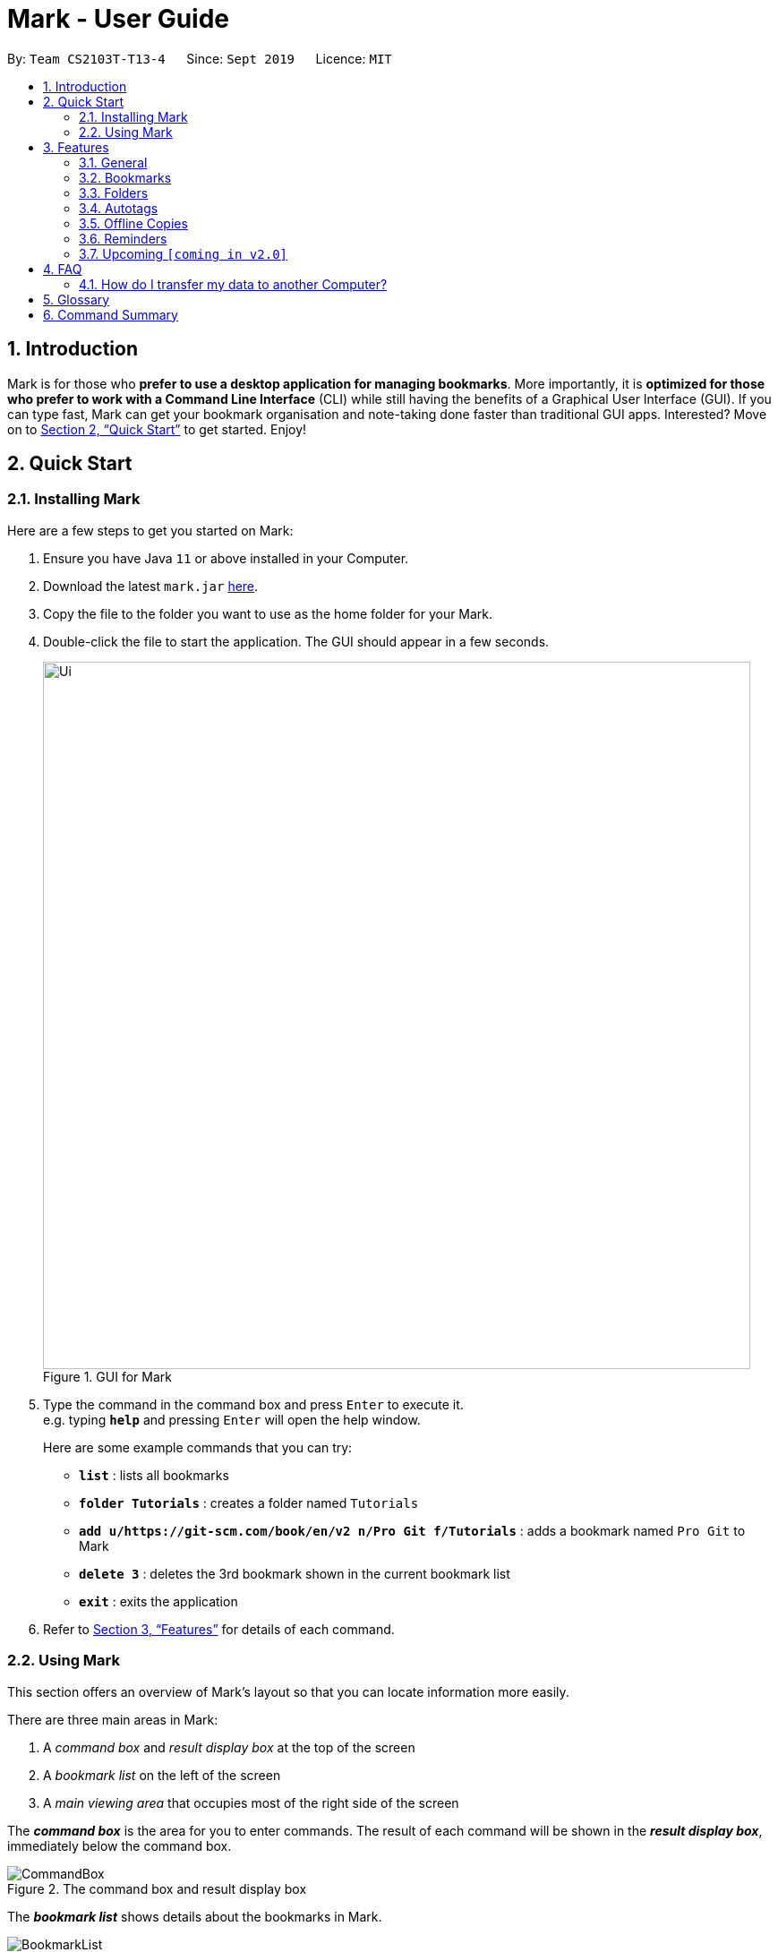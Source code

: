 = Mark - User Guide
:site-section: UserGuide
:toc:
:toc-title:
:toc-placement: preamble
:sectnums:
:imagesDir: images
:stylesDir: stylesheets
:xrefstyle: full
:experimental:
ifdef::env-github[]
:tip-caption: :bulb:
:note-caption: :information_source:
endif::[]
:repoURL: https://github.com/AY1920S1-CS2103T-T13-4/main

By: `Team CS2103T-T13-4`      Since: `Sept 2019`      Licence: `MIT`

== Introduction

Mark is for those who *prefer to use a desktop application for managing
bookmarks*. More importantly, it is *optimized for those who prefer to
work with a Command Line Interface* (CLI) while still having the
benefits of a Graphical User Interface (GUI). If you can type fast, Mark
can get your bookmark organisation and note-taking done faster than
traditional GUI apps. Interested? Move on to <<Quick Start>> to get started. Enjoy!

== Quick Start

=== Installing Mark

Here are a few steps to get you started on Mark: +

.  Ensure you have Java `11` or above installed in your Computer.
.  Download the latest `mark.jar` link:{repoURL}/releases[here].
.  Copy the file to the folder you want to use as the home folder for your Mark.
.  Double-click the file to start the application. The GUI should appear in a few seconds.
//TODO: update UI screenshot
+
.GUI for Mark
image::Ui.png[width="790"]
+
// TODO: move this part to <<Using Mark>>
.  Type the command in the command box and press kbd:[Enter] to execute it. +
e.g. typing *`help`* and pressing kbd:[Enter] will open the help window.
+
Here are some example commands that you can try:

* *`list`* : lists all bookmarks
* *`folder Tutorials`* : creates a folder named `Tutorials`
* *`add u/https://git-scm.com/book/en/v2 n/Pro Git f/Tutorials`* : adds a bookmark
named `Pro Git` to Mark
* *`delete 3`* : deletes the 3rd bookmark shown in the current bookmark list
* *`exit`* : exits the application

.  Refer to <<Features>> for details of each command.

=== Using Mark

This section offers an overview of Mark's layout so that you can locate information more easily.

There are three main areas in Mark:

. A __command box__ and __result display box__ at the top of the screen
. A __bookmark list__ on the left of the screen
. A __main viewing area__ that occupies most of the right side of the screen

// TODO: describe properly (this is very 'functional' but may not be user-friendly)
The *_command box_* is the area for you to enter commands. The result of each command will be shown
in the *_result display box_*, immediately below the command box.

.The command box and result display box
image::ui-screenshots/CommandBox.png[]

The *_bookmark list_* shows details about the bookmarks in Mark.

.The bookmark list
image::ui-screenshots/BookmarkList.png[]

The *_main viewing area_* shows one of three available tabs at any point in time.
Mark has three [[Tabs]] tabs: **Dashboard**, **Online** and **Offline**.

* The **Dashboard** tab contains information about reminders, favorite bookmarks,
folders, and autotags in Mark.
+
[#imgId-dashboard]
.Mark's Dashboard tab
image::ui-screenshots/Ui_DashboardTab.png[@Dashboard Tab View, 600, 400]

* The **Online** tab contains a web browser, which you can use to search for
and view web pages.
+
[#imgId-online]
.Mark's Online tab
image::ui-screenshots/Ui_OnlineTab.png[@Online Tab View, 600, 400]

* The **Offline** tab displays the most recently opened offline copy of bookmarked web pages,
which you can browse and annotate directly.
+
[#imgId-offline]
.Mark's Offline tab
image::ui-screenshots/Ui_OfflineTab.png[@Offline Tab View, 600, 400]


[[Features]]
== Features

This section describes the main features of Mark and how to use them.

The features are grouped into six categories:

. <<General, General>> features
. <<Bookmarks, Bookmark>> features
. <<Folders, Folder>> features
. <<Autotags, Autotag>> features
. <<Offline Copies, Offline copy>> features
. <<Reminders, Reminder>> features

Additionally, the <<Upcoming, upcoming>> features section offers a
preview of what you can expect in **Mark v2.0**.

====
*Command Format*

This document uses the following notation to describe command formats:

* Words in `UPPER_CASE` are the parameters to be supplied by the user. +
E.g. In the command format `*add* u/URL`, `URL` is a parameter which can be used as `*add* u/https://luminus.nus.edu.sg`.
* Items in square brackets are optional. +
E.g `u/URL [t/TAG]` can be used as
`u/https://luminus.nus.edu.sg t/NUS` or as `u/https://luminus.nus.edu.sg`.
* Default values for optional items are specified with an `=` symbol. +
E.g. When `u/URL [t/TAG=CS2103T]` is specified in the command format, the default value for the tag is `CS2103T` if not
it is not provided.
* Items with `...`​ after them can be used multiple times, including zero times. +
E.g. `[t/TAG]...` can be used as `{nbsp}` (i.e. 0 times), `t/module`,
`t/module t/read-later` etc.
* Parameters can be used in any order unless otherwise specified. +
E.g. if the command specifies `u/URL n/NAME`, `n/NAME u/URL` is also acceptable.

====

'''

=== General

The following commands carry out general operations in Mark.

==== Viewing help: *`help`*
Shows the list of commands in the bookmark manager.

Format: *`help`*

==== Switching tabs: *`tab`*

Switches the current app view to the <<Tabs, tab>> that corresponds to the given
index. For your convenience, you can use keywords `dash`, `on` or `off` instead of an index.

Format: `*tab* INDEX` or `*tab* KEYWORD`

****
* `INDEX` is `1`, `2` or `3`, which correspond to the
<<Dashboard,Dashboard>>, Online, and Offline tabs respectively.
* `KEYWORD` is `dash`, `on` or `off`, which correspond to the
<<Dashboard,Dashboard>>, Online, and Offline tabs respectively.
****

Examples:

* `*tab* 1` +
Goes to the <<Dashboard,Dashboard>> tab.

* `*tab* on` +
Goes to the Online tab which is a web view.

* `*tab* 3` +
Goes to the Offline tab which shows the offline copy of bookmarks.

==== Undoing previous commands: *`undo`*
// tag::undo-command[]
If you mistakenly enter a command that permanently changes Mark, do not worry, you can always use `undo` to
rectify the mistake! This command restores Mark to the state before the given number of previous undoable commands were
executed.

Format: `*undo* [STEP=1]`

For example:

* When you accidentally delete a wrong bookmark and you want to bring it back. There is no
need for you to manually add that bookmark back as `undo` will do the magic for you. Just input `undo`
in the command box, the deleted bookmark will reappear in your bookmark list.

* Suppose you have entered two `delete` commands, `*delete* 1` and `*delete* 2`, and now you
want to get back both bookmarks, a possible way is enter `undo` twice. Besides, Mark also
offers an alternative where you can just type `undo 2` to undo these two commands.
// end::undo-command[]

Parameter constraints:
//TODO:Check whether reminder supports undo/redo, include other
//undoable commands as well
****
* `STEP` must be a positive integer `1`, `2`, `3`, ...
* Undoable commands include commands that modify the bookmark list, folders,
reminders or annotations, which includes `add`, `edit`, `delete`, `clear`, `reminder`,
`folder`, `annotate`, etc).
****

==== Redoing previously undone commands: *`redo`*
// tag::redo-command[]
This command reverses the given number of undone actions.

Format: `*redo* [STEP=1]`

Examples:

* `*redo*` +
Reverses the most recent `*undo*` command.

* `*delete* 1` +
`*delete* 2` +
`*undo* 2` +
`*redo* 2` +
Restores the bookmark list to the state before the `*undo* 2` command was executed. The
two bookmarks get deleted again.

Parameter constraints:
****
* `STEP` must be a positive integer `1`, `2`, `3`, ...
****

// end::redo-command[]

// tag::exportcommand[]
[[exporting-bookmarks]]
==== Exporting bookmarks: *`export`*

This command exports Mark data to a specified file on the hard disk. The saved file is
identical in format to the data file `mark.json` and can be used to save back-up copies
of Mark data.

Note that Mark data are automatically saved in the hard disk after any command
that changes the data, so if you do not need outdated Mark data, there is no need to
save manually.

Format: `*export* [FILENAME]`

****
* {blank}
+
`FILENAME` should not include the file extension. E.g. `myBookmarks` and not
`myBookmarks.json`
* `FILENAME` should consist of only alphanumeric characters, hyphens, and/or underscores.
* The data file is saved at `[applicationHome]/data/bookmarks/FILENAME.json`.
If the given file already exists, it is overwritten.
****

Example:

* `*export* myBookmarks` +
Exports all bookmark manager data to a file named `mark/data/bookmarks/myBookmarks.json`
(assuming `mark.jar` is stored in the folder `mark`). The content of `myBookmarks.json`
is identical to the current content of `mark.json`.
// end::exportcommand[]

==== Importing bookmarks: *`import`*

This command imports bookmarks from a file on the hard disk to Mark. A bookmark is, by default, imported
into a folder with the same name as its original folder (even if the folder
structure is different). If no such folder is found, the bookmark will be imported
into the folder `ImportedBookmarks`.

Bookmarks with the same name or URL as existing bookmarks are not imported.

Format: `*import* FILENAME`

****
* `FILENAME` is case sensitive and should not include the file extension. E.g.
`myBookmarks` and not `myBookmarks.json`
* `FILENAME` should consist of only alphanumeric characters, hyphens, and/or underscores.
* `FILENAME.json` should be a file stored in the folder
`[applicationHome]/data/bookmarks/`.
* The file corresponding to `FILENAME` should have a valid format, identical
to the JSON files produced by `*export*`.
****

Example:

* `*import* myBookmarks` +
Assuming `mark.jar` is stored in the folder `mark`, imports bookmarks from the
file `mark/data/bookmarks/myBookmarks.json`.

==== Clearing all data: *`clear`*

Clears all data from Mark. All bookmarks, folders, autotags, and reminders will be cleared.

Format: `*clear*`

==== Exiting the program: *`exit`*

Exits the program.

Format: `*exit*`

'''

=== Bookmarks

The following commands operate on bookmarks in Mark. Apart from the *`list`* and *`find`* command,
all other bookmark-related commands operate on bookmarks using the bookmark index that is
currently shown in the bookmark list.

==== Showing all bookmarks: *`list`*

Shows a list of all bookmarks in the bookmark manager.

Format: `*list*`

[[finding-bookmarks]]
==== Locating bookmarks by name, URL, tag or folder: *`find`*

Finds bookmarks that contain any of the given keywords in their name or
URL, or that are tagged with the given tag(s) or stored under the given folder(s).

Format: `*find* [KEYWORD]... [t/TAG]... [f/FOLDER]...`

****
* At least one keyword, tag or folder must be provided.
* The list of keywords to be searched must be before tags and folders.
* Search for keywords, tags and folders is case insensitive. e.g video will match Video.
* The order of the keywords does not matter. e.g. `Website Video` will match `Video Website`.
* Keywords are only searched in the URL and name.
* For keywords, words will be partially matched e.g. `Video` will match `Videos`.
* For tags and folders, words will be fully matched.
* Bookmarks matching at least one search criterion will be returned (i.e. OR search).
****

Examples:

* `*find* Website Video t/Fun` +
Returns all the bookmarks with CS2103T or Video in its name or URL, and all bookmarks tagged with Fun.

* `*find* CS2103T CS2101 CS2105` +
Returns any bookmark with CS2103T, CS2101, or CS2105 in its name or in its URL.

* `*find* GitHub t/School f/CS2103T` +
Returns any bookmark with the tag School or folder CS2103T or that contains github in either name or URL.

==== Opening a bookmark: *`goto`*
// tag::goto-command[]
This command opens the specified the bookmark from the bookmark manager.

Format: `*goto* INDEX`

For example:

* `*list*` +
`*goto* 1` +
Opens the first bookmark in the bookmark manager.

Parameter constraints:
****
* Opens the bookmark at the specified INDEX.
* The index refers to the index number shown in the displayed bookmark list.
* The index must be a positive integer `1`, `2`, `3`, …​
****

// end::goto-command[]

==== Adding a bookmark: *add*

// Context: When to use this command?
If you're browsing the web and want to bookmark a website, you can do so using the `add` command.
You can also use `add` to bookmark web pages using their URLs.

Format: `*add* u/URL n/NAME [r/REMARK=-] [f/FOLDER=ROOT] [t/TAG]...​`

// How to use the command (what should you see) i.e. before/after
For example:

* While surfing the Internet in Mark, input `add u/this n/Homepage` into the command box.
+
image::ui-screenshots/AddCommandUi1.png[]
// online tab, showing mark User Guide
* You can then check that a bookmark of the current page has been added and is visible in the bookmark list.
The new bookmark has the name `Homepage`. Since the folder and remark are not specified,
it is added to the root folder and has the default remark "-".
+
image::ui-screenshots/AddCommandUi2.png[]

// More details about command constraints
Parameter constraints:
****
* Any number of tags can be added using `t/` (including 0).
* `FOLDER` must be an existing folder (see <<folder>>).
* The keyword `this` can be used in place of a URL to bookmark the current page,
e.g. `*add* u/this n/Homepage`
****

Other examples:

* `*add* u/https://nus-cs2103-ay1920s1.github.io/website/ n/Module Website
f/CS2103T r/Contains textbook & important deadlines`
+
image::ui-screenshots/AddCommandExample1.png[Add Module Website command result, 300]
+
Bookmarks the given website, names it `Module Website`, and adds it to the folder `CS2103T`.
The new bookmark's remark is `Contains textbook & important deadlines`, as seen above.

* `*add* u/https://www.youtube.com/watch?v=9AMcN-wkspU n/IntelliJ Tips and Tricks t/video t/watchLater`
+
image::ui-screenshots/AddCommandExample2.png[Add IntelliJ Tips and Tricks command result, 300]
+
Bookmarks the given website, names it `IntelliJ Tips and Tricks`. The new bookmark's tags include
`video` and `watchLater`.

[[editing-bookmarks]]
==== Editing a bookmark: *`edit`*

Edits an existing bookmark in the bookmark manager.

Format: `*edit* INDEX [u/URL] [n/NAME] [r/REMARK] [f/FOLDER] [t/TAG]...`

****
* The bookmark at the specified `INDEX` will be edited. The index refers to the index
number shown in the displayed bookmark list. The index must be a
positive integer `1`, `2`, `3`, …​
* At least one of the optional fields must be provided.
* Existing values will be updated to the input values.
* When editing tags, the existing tags of the bookmark will be removed i.e
adding of tags is not cumulative.
* You can remove all the bookmark’s tags by typing `t/` without specifying
any tags after it.
****

Examples:

* `*edit* 1 n/CS2103T Website f/AY1920S1` +
Edits the name and folder of the 1st bookmark to be CS2103T Website and AY1920S1 respectively.

* `*edit* 2 t/` +
Clears all existing tags from the 2nd bookmark.

==== Deleting a bookmark: *`delete`*

Deletes the specified bookmark from the bookmark manager.

Format: `*delete* INDEX`

****
* Deletes the bookmark at the specified INDEX.
* The index refers to the index number shown in the displayed bookmark list.
* The index must be a positive integer `1`, `2`, `3`, …​
****

Examples:

* `*list*` +
`*delete* 2` +
Deletes the 2nd bookmark in the bookmark manager.

* `*find* luminus` +
`*delete* 1` +
Deletes the 1st bookmark in the results of the find command.

==== Adding a bookmark to Favorites: *`favorite|fav`*
// tag::favorite-command[]
This command adds a `Favorite` tag to the specified bookmark.

Format: `*favorite|fav* INDEX`

Parameter constraints:
****
* `fav` is an alias for `favorite`
* Removing the Favorite tag is the same as removing a normal tag from a bookmark (see <<editing-bookmarks>>)
* The index refers to the index number shown in the displayed bookmark list.
* The index must be a positive integer `1`, `2`, `3`, …​
****

Examples:

* `*favorite* 1` +
Adds a Favorite tag to the first bookmark in the bookmark manager.

* `*fav* 2` +
Adds a Favorite tag to the second bookmark in the bookmark manager.
// end::favorite-command[]

'''

//tag::FolderCommandsPreface[]

=== Folders

The following commands carry out operations on folders in Mark.
The results of these operations can be viewed in the folder hierarchy of dashboard tab.

image::FolderHierarchy.png[]

IMPORTANT: The bookmarks that are displayed in the folder hierarchy correspond to the bookmarks in the bookmarks list on the left. +
 +
For example, if you have have just performed a `find` command and the bookmark list shrinks from 100 entries to just 10, the folder hierarchy will also
shrink from showing 100 bookmarks to 10.

TIP: You can use the `list` command to see all your bookmarks in the folder hierarchy.

//end::FolderCommandsPreface[]

==== Expanding the folder hierarchy: *`expand`*

If you want to expand all unexpanded folders, use this command.

Format: `*expand* [LEVEL=1]`

For example:

* You want to expand all unexpanded folders by one level with just one command. Type `*expand*` in the command box and hit kbd:[Enter].
+
image::ExpandCommandUi1.png[]
// unexpanded folders
* You see all folders expanded by one level.
+
image::ExpandCommandUi2.png[]


****
* `LEVEL` should be a positive integer.
* If `LEVEL` is higher than the maximum possible level of folders to expand, it will simply expand all of them.
* If `LEVEL` is not specified, expand by 1 level.
****

Other examples:

* `*expand* 3` +
Expands the folder hierarchy by 3 levels.

==== Collapsing the folder hierarchy: *`collapse`*

If you have too many expanded folders and want to collapse them, use this command.

Format: `*collapse* [LEVEL=1]`

For example:

* You want to collapse the deepest expanded folders by one level with just one command. Type `*collapse*` in the command box and hit kbd:[Enter].
+
image::CollapseCommandUi1.png[]
// expanded folders
* You see the deepest expanded folders collapsed by one level.
+
image::CollapseCommandUi2.png[]

****
* `LEVEL` should be a positive integer.
* If `LEVEL` is higher than the maximum possible level of folders to collapse, it will simply collapse all of them.
* If `LEVEL` is not specified, collapse by 1 level.
****

Other xamples:

* `*collapse* 9999` +
Collapses the folder hierarchy by 9999 levels, most likely collapsing them all the way.

[[folder]]
//tag::FolderCommands[]
==== Adding a folder: *`folder`*

// Context
When your bookmark list is getting too long, you may want to use this command to create new folders to organize bookmarks into.

Format: `*folder* FOLDER_NAME [p/PARENT_FOLDER=ROOT]`

// How to use the command (what should you see) i.e. before/after
For example:

* You notice you have 20 bookmarks all related to CS2103T. You decide to create a folder for them, so you enter the command `*folder* CS2103T` and hit kbd:[Enter].
+
image::AddFolderCommandUi1.png[]
// dashboard tab, showing many CS2103T related bookmarks not in folder
* You see a new empty folder `CS2103T` appear in the dashboard.
+
image::AddFolderCommandUi2.png[]

****
* `ROOT` is the topmost folder already created by Mark, and all folders will be descendants of this folder.
* `FOLDER_NAME` must NOT be an existing folder. (Note that it can't be `ROOT` also, since it already exists.)
* `FOLDER_NAME` must start with an alphanumeric character, and can only contain alphanumeric characters and spaces.
* `PARENT_FOLDER` must be an existing folder.
* If `PARENT_FOLDER` is not specified, `PARENT_FOLDER` will default to `ROOT`.
****

Other examples:

* `*folder* CS2103 p/NUS` +
Creates a new folder named `CS2103` under the parent folder `NUS`.

==== Editing a folder: *`folder-edit`*

// Context: When to use this command?
If your favorite band recently changed its name, you may want to edit your folder for it to reflect its new name. You can do so with this command.

Format: `*folder-edit* FROM_FOLDER​_NAME t/TO_FOLDER_NAME`

// How to use the command (what should you see) i.e. before/after
For example:

* You recently broke up, and want to edit the folder `Dear` containing all your previous memories to `Ex`. So you enter the command `*folder-edit* Dear t/Ex` and hit kbd:[Enter].
+
image::EditFolderCommandUi1.png[]
// dashboard tab, showing Dear folder with links of photo albums etc.
* You see folder `Dear` renamed to `Ex`. All your bookmarks previously in the folder `Dear` have also been edited to now be in the folder `Ex`.
+
image::EditFolderCommandUi2.png[]

// More details about command constraints
****
* `FROM_FOLDER_NAME` and `TO_FOLDER_NAME` must start with an alphanumeric character, and can only contain alphanumeric characters and spaces.
* `FROM_FOLDER_NAME` must exist be an existing folder. (Note that you cannot edit the `ROOT` folder.)
* `TO_FOLDER_NAME` must NOT be an existing folder. (Note that it can't be `ROOT` also, since it already exists.)
****

//end::FolderCommands[]

==== Deleting a folder: *`folder-delete`*

// Context: When to use this command?
If you have an unused folder you wish to delete, this is the command you should use.

Format: `*folder-delete* FOLDER​_NAME`

// How to use the command (what should you see) i.e. before/after
For example:

* You see an unused folder `CS2101` in the Dashboard, and input `*folder-delete* CS2101` into the command box.
+
image::DeleteFolderCommandUi1.png[]
// dashboard tab, showing CS2101 folder with no bookmarks/subfolders
* You no longer see folder `CS2101` appear in the folders section of the Dashboard.
+
image::DeleteFolderCommandUi2.png[]

// More details about command constraints
****
* `FOLDER_NAME` must start with an alphanumeric character, and can only contain alphanumeric characters and spaces.
* `FOLDER_NAME` must be an existing folder.
* `FOLDER_NAME` must not contain other bookmarks/subfolders (or else they would be lost).
* `FOLDER_NAME` must not be `ROOT`, as it is the ancestor of all folders.
****

'''

// tag::autotags[]
=== Autotags

_Autotags_ are tags that will be automatically applied to bookmarks which match their
respective autotag conditions.
You can view the details of existing autotags in the autotag panel at the bottom-right of
the **Dashboard** tab, as seen below.

.The autotag panel on the Dashboard tab
image::ui-screenshots/AutotagPanel.png[]

The commands in this section provide a way to add and remove autotags in Mark.

// tag::autotagcommand[]
[[Autotag-Command]]
==== Creating an automatic tag: *`autotag`*

If you are looking to tag a group of similar bookmarks without manually editing each one, you
can use the `autotag` command to create an autotag that will do that for you. You can define
the group of bookmarks to be tagged using _conditions_, which describe the key characteristics
of those bookmarks.

NOTE: Conditions fall into two categories: _normal conditions_, which are characteristics that
bookmarks to be tagged should match, and _not-conditions_, which are conditions that bookmarks
should *not* match.

You can specify conditions relating to the name, URL, and/or folder (also known as _attributes_)
of a bookmark. It is also possible not to specify any condition for an attribute if the attribute
is not relevant. However, an autotag must have at least one condition specified; otherwise, it
would automatically tag all your bookmarks!

====
Format: `*autotag* TAG_NAME [n/NAME_KEYWORD]... [u/URL_KEYWORD]... [f/FOLDER]...
[nn/NOT_NAME_KEYWORD]... [nu/NOT_URL_KEYWORD]... [nf/NOT_FOLDER]...`
====

For example:

* To add a new autotag, input `*autotag* NUS n/NUS n/School n/Uni` into the command box.
+
// show dashboard and bookmark list, with some bookmarks named NUS/School/Uni but no tags
// also show the command in the command box
image::ui-screenshots/AutotagCommandUi1.png[]

* You can then check that an autotag named `NUS` with three name conditions (`NUS`, `School`, and `Uni`)
has been added to the autotag panel of the Dashboard. Also, notice that bookmarks with names
that contain `NUS`, `School` or `Uni` now have the tag `NUS`.
+
// show updated dashboard and bookmark list, with the relevant bookmarks having been tagged
image::ui-screenshots/AutotagCommandUi2.png[]

[[autotag-parameter-constraints]]
There are several restrictions on the usage of command parameters:
****
* At least one condition (`n/`, `nn/`, `u/`, `nu/`, `f/`, or `nf/`) must be specified.
* `TAG_NAME` should be a valid tag name. No existing autotag should have this tag name.
However, `TAG_NAME` can still be used as a normal tag. E.g. if an autotag `YouTube` matches
bookmarks with URLs containing `youtube.com`, other bookmarks can still be
tagged with the tag `YouTube`.
* `NAME_KEYWORD` and `URL_KEYWORD` are used to match bookmarks in a similar way
as the keywords in `*find*` (see <<finding-bookmarks>>). The only difference is that a single
keyword parameter can contain multiple words. E.g. `n/Module W` will match names
`CS2103T Module Website` and `module work to do` but not `Future modules`.
* `FOLDER` should be the exact name of a folder (case insensitive). E.g. `wiki` will match
`Wiki` but not `Wikipedia`.
* `NOT_NAME_KEYWORD`, `NOT_URL_KEYWORD`, and `NOT_FOLDER` are name keywords,
URL keywords, or folder names that bookmarks to be tagged should *not* match.
****

IMPORTANT: If an autotag's conditions contradict each other, no bookmarks will be tagged.
E.g. an autotag with conditions `u/github.com/mark nu/github.com/` effectively does nothing as no
bookmark can have a URL containing `github.com/mark` and not `github.com`.

// TODO: move this somewhere else?
[NOTE]
====
If multiple conditions are specified, bookmarks are matched in the following way:
    * For normal conditions (`n/`, `u/`, and `f/`), bookmarks that match at least one condition
    within the same attribute type will be matched (i.e. OR search). E.g. `n/wiki n/comput` will match
    names `WikiHow` and `Computer Science`.
    * For negative conditions (`nn/`, `nu/`, and `nf/`), bookmarks that match all of the conditions
    within the same condition type are matched (i.e. AND search). E.g. `nf/Work nf/School` will
    match bookmarks that are not in the folder `Work` and not in the folder `School`.
    * Bookmarks that match all conditions across different condition types are matched. E.g. `n/web
    n/mod f/NUS` will match bookmarks with [names that match `web` and/or `mod`] AND [are in the
    folder `NUS`].
====

Other examples:

// TODO: add screenshots and improve descriptions
* `*autotag* LumiNUS u/luminus.nus.edu.sg nf/Miscellaneous`
+
image::ui-screenshots/AutotagCommandExample1.png[]
+
Creates an autotag named `LumiNUS` which tags all bookmarks with URLs
containing `luminus.nus.edu.sg` that are not in the folder `Miscellaneous`.

* `*autotag* Quiz f/NUS f/Module nu/github nu/stackoverflow`
+
image::ui-screenshots/AutotagCommandExample2.png[]
+
Creates an autotag named `Quiz` which tags all bookmarks that are either in
the folder `NUS` or in the folder `Module`, and that do not contain any of the
keywords `github` or `stackoverflow` in their URLs.
// end::autotagcommand[]

==== Editing an automatic tag: *`autotag-edit`*

If you want to modify an autotag, you can use the *`autotag-edit`* command to edit the autotag's
name and/or conditions.

TIP: This is essentially a shortcut for *`autotag-delete`* followed by *`autotag-add`*.

Format: `*autotag-edit* TAG_NAME [t/NEW_TAG_NAME] [n/NAME_KEYWORD]... [u/URL_KEYWORD]... [f/FOLDER]...
[nn/NOT_NAME_KEYWORD]... [nu/NOT_URL_KEYWORD]... [nf/NOT_FOLDER]...`

For example:

* To modify the autotag named `NUS`, type `*autotag-edit* NUS t/University f/School f/General f/Modules f/CS2103T`
+
image::AutotagEditCommandUi1.png[]

* You can then observe that the autotag `NUS` has been renamed `University`, and its folder conditions now
include the folder `CS2103T`.
+
image::AutotagEditCommandUi2.png[]

The parameter constraints are similar to <<autotag-parameter-constraints, those for the `*autotag*` command>>,
with the following differences:
****
* There should only be one `NEW_TAG_NAME`.
* At least one parameter _in total_ should be specified. In other words, if `t/NEW_TAG_NAME` is present, there is
no need to specify any conditions.
****

Other examples:

* `*autotag-edit* Quiz u/luminus.nus.edu.sg u/quiz nu/attempt`
+
image::AutotagEditCommandExample1.png[]
+
Modifies the autotag `Quiz` such that it tags bookmarks with URLs that contain either of the keywords
`luminus.nus.edu.sg` or `quiz`, but do not contain the keyword `attempt`.

* `*autotag-edit* Quiz t/Quizzes`
+
image::AutotagEditCommandExample2.png[]
+
Modifies the name of the autotag `Quiz` such that it now tags bookmarks with the tag `Quizzes` instead of `Quiz`.

==== Deleting an automatic tag: *`autotag-delete`*

If you no longer need an autotag, you can delete it from Mark using the `autotag-delete`
command. None of your existing tags are affected when an autotag is deleted.

Format: `*autotag-delete* TAG_NAME`

For example:

* If you want to delete the autotag `NUS`, input `*autotag-delete* NUS` into the command box.
+
image::ui-screenshots/AutotagDeleteCommandUi1.png[]

* You can then check that the autotag named `NUS` has been deleted from the autotag panel of the Dashboard.
In addition, no bookmarks have been modified.
+
image::ui-screenshots/AutotagDeleteCommandUi2.png[]

Parameter constraints:
****
* `TAG_NAME` should be the name of an existing autotag.
****

Example:

* `*autotag-delete* Quiz` +
 Deletes the autotag that would have tagged bookmarks that match its conditions
with the tag `Quiz`. No existing tags are removed, but new and edited bookmarks
will no longer be automatically tagged with `Quiz`.
// end::autotags[]

'''

=== Offline Copies

The following commands carry out operations relating to <<offline-copy, offline copies>>
of bookmarked web pages.

==== Saving an offline copy: *`cache`*

Saves the bookmarked website locally for offline viewing.

Format: `*cache* INDEX`

****
* `INDEX` is the bookmark that you want to save an offline copy of. If there is a previous version, it will be overwritten.
****

Examples:

* `*cache* 1` +
Saves an offline copy of the first bookmark.

==== Deleting an offline copy: *`cache-delete`*

Deletes an offline copy of a bookmark.

Format: `*cache-delete* INDEX`

****
* `INDEX` is the bookmark that you want to delete the offline copy of. It must have an offline copy to delete.
****

Examples:

* `*cache-delete* 2` +
Deletes the offline copy of the second bookmark.

==== Viewing an offline copy: *`offline`*

If you want to view the offline copy of a bookmark, you can do so using the `offline` command. Your view will be switched
to the offline tab where the offline copy is shown.

Format: `*offline* INDEX`
//TODO: [v/VERSION = current]`

****
* `INDEX` is the bookmark that you want to view notes of
//TODO: * `VERSION` is the version of the cached version to show. Default is the current version
****

Examples:

* `*offline* 1` +
Shows annotated offline copy of bookmark 1.

//TODO: * `*offline* 1 v/2` +
//Shows the 2nd version of offline copy of bookmark 1. If it is annotated,
//then annotations are shown as well.


[[annotate]]
==== Making annotations on an offline copy: *`annotate`*

If you want to add a new annotation on the offline copy of a bookmark,
you can do so using the `annotate` command.
With this command, you can highlight a paragraph on the offline document and
optionally attach a supplementary note to said paragraph. You can add notes
to justify the highlight or as content-relevant notes to refer to in future.

If you are looking to add a general note not pertaining to any specific paragraph, you
can also use this command to add it to the bottom of the page, hereby known as the _General notes section_.

Upon annotating, the your view will be switched to the offline tab
showing the results of your command.

NOTE: A general note is not attached to any paragraph of the original web page. Instead, when adding general notes, they are attached
to newly created paragraphs that do not have any content displayed.
General notes are found at the bottom of the page, referred to as the _General notes section_.

You can choose to use this command to overwrite any existing note. However, note that when you use this command to highlight
the paragraph of a general note, Mark remembers the hidden highlight colour, but no highlight is reflected on the application.

NOTE: Paragraphs are identified using a numbered identifier that starts with either `P` or `G`. You can refer to the
numbered identifier in the leftmost column of the offline document to check out the respective identifier for each paragraph.
Paragraphs of general notes are identified using numbered identifiers that begin with `G`, as opposed to paragraphs originating from the original web page, whose identifiers begin with `P`.

Format: `*annotate* INDEX p/PARA_NUM [n/NOTES] [h/HIGHLIGHT_COLOUR=yellow]`

For example:

* Input `*annotate* 1 p/p2 n/summary of paragraph h/orange` into the command box.

image::AddAnnotationCommandUi1.png[]
// offline tab, showing result after   annotate 1 p/p2

* Observe that any pre-existing annotation is overwritten. Paragraph P2 is now highlighted orange and a note with content “summary of paragraph” is attached to it.

image::AddAnnotationCommandUi2.png[]
// offline tab, showing result.


// More details about command constraints
****
 * `INDEX` is the bookmark that you want to annotate offline version of.
 If `INDEX` is invalid, a warning message will be displayed.
 * `PARA_NUM` is the numbered identifier of the paragraph to be marked.
 `PARA_NUM` must be `NULL` or it must begin with `P` or `G` (e.g. `P3`). `PARA_NUM` is case-insensitive.
 If `PARA_NUM` is invalid, a warning message will be displayed.
 * `NOTES` is the content of notes to add.
 * `HIGHLIGHT_COLOUR` is either `orange`, `pink`, `green` or `yellow`. This selects
the highlight colour to mark out paragraphs. If no colour is specified,
the colour is set to yellow by default.
If the colour provided is invalid, a warning message will be displayed.
****

//TODO: remove all the description of result and replace with GUI image?
Other examples:

* `*annotate* 1 p/p2` +
This highlights paragraph P2 yellow in the offline copy of bookmark 1.

* `*annotate* 1 p/p2 h/pink` +
This overwrites any existing highlight of paragraph P2 with pink
in the offline copy of bookmark 1. Any notes attached remain attached.

* `*annotate* 1 p/p2 n/change or add note content` +
This overwrites any note attached to paragraph P2 to a note with content “change or add note content”
in the offline copy of bookmark 1. Highlight
colour remains the same. Otherwise, paragraph P2 will be highlighted yellow and
a new note with content "change or add note content" will be added to the paragraph.

* `*annotate* 1 p/null n/adding a general note` +
This adds a note with content "adding a general note" to the _General notes section_ in the
offline copy of bookmark 1.

[[annotate-edit]]
==== Modifying annotations on an offline copy: *`annotate-edit`*

If you want to modify existing annotations on the offline copy of a bookmark, you can do so using the `annotate-edit` command.
You can choose to overwrite the existing note of a particular paragraph with another note, change the highlight or
choose to move notes from a paragraph to another paragraph. You can also use this command to move a general note to the main text by specifying which original paragraph to move it to.

NOTE: While both `*annotate-edit*` and `*annotate*` can be used to change current annotation highlight and notes, `*annotate-edit*`
allows you to shift your annotations from one paragraph to another in a single step.

Moving of notes to the <<stray-notes, _General notes section_>> is not supported. If you really want to shift them,
use <<annotatedelete, `*annotate-delete*`>> with  `n/true` as the only optional flag you include.

Upon editing an annotation, your view will be switched to the offline tab showing the results of your command.

Format: `*annotate-edit* INDEX p/PARA_NUM [to/NEW_PARA_NUM] [n/NOTES] [h/HIGHLIGHT_COLOUR]`

For example:

* Input `*annotate-edit* 1 p/g1 to/p1 h/green` into the command box.

image::EditAnnotationCommandUi1.png[]
// offline tab after   annotate 1 p/null n/this note was once a general note

* Observe that the general note removed from the bottom and attached to pararaph P1. At the same time, paragraph P1 is highlighted green.

image::EditAnnotationCommandUi2.png[]

****
* `INDEX` is the bookmark that you want to annotate offline version of.
If `INDEX` is invalid, a warning message will be displayed.
* `PARA_NUM` is the numbered identifier of the paragraph which you want to edit annotation of. `PARA_NUM` is case-insensitive.
If `PARA_NUM` is invalid or the corresponding paragraph does not have existing annotations, a warning message will be displayed.
* `NEW_PARA_NUM` is the numbered identifier of the paragraph to move the annotation to. `NEW_PARA_NUM` is also case-insensitive.
If `NEW_PARA_NUM` is the same as `PARA_NUM` or is invalid, a warning message will be displayed.
* `NOTES` is the content of notes to change to. Whenever notes is given, it
replaces any pre-existing note to paragraph `PARA_NUM`, if applicable.
* `HIGHLIGHT_COLOUR` is either `orange`, `pink`, `green` or `yellow`. This selects
the highlight colour to mark out paragraphs. When no colour is specified, the higlihgt of the source paragraph is
used.
If colour provided is invalid, a warning message will be displayed.
****

Other examples:

* `*annotate-edit* 1 p/p2 to/p3` +
This moves both the highlight and notes from paragraph P2 to paragraph P3 in the offline copy of bookmark 1.
The highlight of paragraph P2 is removed.

* `*annotate-edit* 1 p/p2 to/p3 h/orange` +
This moves the note from paragraph P2 to paragraph P3 in the offline copy of bookmark 1. The highlight of paragraph P2
is removed and paragraph P3 is highlighted with orange.

* `*annotate-edit* 1 p/p1 n/new notes` +
This replaces the content of the note for paragraph P1 with "new notes" in the offline copy of bookmark 1.

* `*annotate-edit* 1 p/p1 h/yellow` +
This changes the highlight colour to yellow for paragraph P1 in the offline copy of bookmark 1.

* `*annotate-edit* 1 p/g2 to/p1` +
This moves the general note G2 to paragraph P1 in the offline copy of bookmark 1.

* `*annotate-edit* 1 p/p2 to/p3 n/changing and moving notes` +
This annotates paragraph P3 with the highlight of paragraph 2 and
a note with content "changing and moving notes". The annotation on paragraph P2 is removed.

[[annotatedelete]]
==== Deleting annotations on an offline copy: *`annotate-delete`*

If you want to delete highlights or notes from the offline copy of a bookmark, you can do so using the `annotate-delete` command.
You can choose to remove just the notes and/or highlight of a paragraph, or clear all annotations
on the offline copy to revert it to a clean slate. You can also choose to remove a note from the
<<stray-notes,_General notes section_>>.

If the given paragraph does not have any annotations to remove, nothing is performed.
Also, you cannot choose to remove only the highlight from the paragraph of a general note since it does not display a highlight in the first place.

Upon deleting an annotation, your view will be switched to the offline tab showing the results of your command.

Format: `*annotate-delete* INDEX p/PARA_NUM [n/KEEP_NOTES=false] [h/KEEP_HIGHLIGHT=false]`

For example:

* Input `*annotate-delete* 1 p/p2 n/true` into the command box.

image::DeleteAnnotationCommandUi1.png[]
// offline tab, after   annotate 1 p/p2 h/pink n/this note is originally not general

* Observe that the highlight of paragraph P2 if removed and the note is moved to the _General notes section_.

image::DeleteAnnotationCommandUi2.png[]


****
* `INDEX` is the bookmark that you want to remove annotations of.
 If `INDEX` is invalid, a warning message will be displayed.
* `PARA_NUM` is the numbered identifier of the paragraph to remove annotation(s) from. `PARA_NUM` must be either `all` or begin with `P` or `S`.
 If you entered `all` for this parameter, all annotations will be cleared regardless of other options, reverting the offline document to a clean slate.
 If you specified a phantom paragraph instead, the phantom paragraph will be deleted if `n/KEEP_NOTES` parameter is set to `false`.
 If `PARA_NUM` is invalid or there is no annotation to delete, a warning message will be displayed.
* `KEEP_NOTES` is _boolean_ (either `true` or `false`). If `true`, the notes of the paragraph will not be deleted. Otherwise,
the notes will be removed. `KEEP_NOTES` is `false` by default.
 If `KEEP_NOTES` is invalid, a warning message will be displayed.
* `KEEP_HIGHLIGHT` is _boolean_ (either `true` or `false`). If `true`, the highlight of the paragraph will not be deleted. Otherwise,
the highlight will be removed. `KEEP_HIGHLIGHT` is `false` by default.
 If `KEEP_HIGHLIGHT`` is invalid, a warning message will be displayed.
****

Other examples:

* `*annotate-delete* 1 p/p2` +
This removes both the note and highlight from paragraph P2 in the offline copy of bookmark 1.

* `*annotate-delete* 1 p/p2 h/true` +
This removes the note of paragraph P2 in the offline copy of bookmark 1, leaving the highlight untouched.

* `*annotate-delete* 2 p/g1` +
This deletes the general note G1 in the offline copy of bookmark 2.

* `*annotate-delete* 1 p/all` +
This removes all annotations of the offline copy of bookmark 1.


//tag::ReminderCommand[]

'''
=== Reminders

The following commands carry out operations on reminders in Mark.
You can find reminders on the Dashboard tab.

[[Reminder-Command]]
==== Adding a reminder: *`reminder`*

This command adds a reminder to a specified bookmark.
The reminder will inform you at the time you indicate.

NOTE: You can have at most one reminder for one bookmark. +
 +
The reminder cannot set the reminding time in the past. +
 +
Each reminder will reminds you with popup notification twice: +
 +
The first notification will show when the reminding time is within five hours,
the second time is on the reminding spot. +
 +
The expired reminder will be auto delete after one hour.

Format: `*reminder* INDEX t/TIME_DATE [n/NOTE=Open]`

For example:

You are using Mark, and you want to remind yourself to do the quiz on Luminus bookmark tomorrow night,
which is 18/11/2019 8p.m.
Now you can use the `reminder` command to add a reminder to Luminus.

To add a reminder:

* The index of Luminus on reminder list is 1.
You type the command `*reminder* 1 t/18/11/2019 2000 n/Do the quiz` into the command box and press _Enter_ to execute it.

image::ui-screenshots/AddReminderUi1.png[400, 500]

//The image of dashboard that shows the bookmark Luminus. before command: reminder 1 t/18/11/2019 2000 n/Do the quiz

* The result box will show the message: +
"New reminder added: Do the quiz Time: 10/11/2019 0700 URL:https://luminus.nus.edu.sg/"

image::ui-screenshots/AddReminderUi2.png[400, 400]
//The image of the result box

* The reminder is added to the reminder list.

image::ui-screenshots/AddReminderUi3.png[400, 500]
//The image of the reminder list

* The notification will show up to inform you at the time.

image::ui-screenshots/AddReminderUi4.png[200, 300]
//The notification

There are some parameter constraints:
****
* `INDEX` is the index of the bookmark that you want to add with a reminder.
* `TIME_DATE` follows `_dd/MM/uuuu HHmm_` format. It should be a valid time.
* `NOTE` is the description of the reminder, the default value is Open.
****

Other examples:

* `*reminder* 1 t/02/07/2019 2359` +
This command line adds a reminder for bookmark 1, and sets the time of the reminder as 23:59 of 02/07/2019.
It reminds you to open the bookmark.

* `*reminder* 1 t/02/07/2019 2359 n/Read announcements` +
This command line adds a reminder for bookmark 1, and sets the time of the reminder as 23:59 of 02/07/2019.
The reminder reminds you to read announcements.



==== Editing a reminder: *`reminder-edit`*
This command edits the reminder in the list at the specified index.
You can edit either the time or the note of the reminder.

Format: `*reminder-edit* INDEX [t/TIME_DATE] [n/NOTE]`


For example:

You have another assignment on Luminus that need to be done tomorrow morning,
which is 10/11/2019 7 a.m. You want to change the note for reminder to remind you do the assignment.
Now you can use the `reminder-edit` command to edit the reminder for Luminus.

To edit a reminder:

* The index of the reminder in the reminder list is 1.
You type the command `*reminder-edit* 1 n/Do the quiz and the assignment` into the command box and press _Enter_ to execute it.
image::ui-screenshots/EditReminderUi1.png[400, 500]
//The image of dashboard that shows the reminder for Luminus.

* The result box will show the message: +
"Edited Reminder: Do the quiz and the assignment Time: 10/11/2019 0700 URL:https://luminus.nus.edu.sg/"

image::ui-screenshots/EditReminderUi2.png[400, 400]
//The image of the result box

* The reminder is edited in the reminder list.

image::ui-screenshots/EditReminderUi3.png[400, 500]
//The image of the reminder list

* The edited notification will show up to inform you at the time.

image::ui-screenshots/EditReminderUi4.png[200, 300]
//The notification

There are some parameter constraints:
****
* `INDEX` is the index of the reminder you want to edit on the dashboard.
* `TIME_DATE` is the time you want to edit. The time follows `_dd/MM/uuuu HHmm_` format. It should be a valid time.
* `NOTE` is the description of the reminder that you want to edit.
****

Other examples:

* `*reminder-edit* 1 t/02/07/2019 2359` +
This command edits the reminder of index 1. Reset the time of the reminder to 23:59 of 02/07/2019.

* `*reminder-edit* 1 t/02/07/2019 2359 n/Check daily news` +
This command edits the reminder of index 1. Reset the time of the reminder to 23:59 of 02/07/2019.
Reset the note to Check daily news.

==== Deleting a reminder: *`reminder-delete`*

This command deletes the the reminder in the reminder list at the specified index.

Format: `*reminder-delete* INDEX`

****
* `INDEX` is the index of the reminder you want to delete on the dashboard.
****
For example:

You finished your task on Luminus early, and you do not need the reminder for Luminus anymore.
Now you can use the `reminder-delete` command to delete the reminder for Luminus.

To delete a reminder:

* The index of the reminder in the reminder list is 1.
You type the command `*reminder-delete* 1` into the command box and press _Enter_ to execute it.

image::ui-screenshots/DeleteReminderUi1.png[400, 500]
//The image of dashboard that shows the reminder for Luminus.

* The result box will show the message: +
"Deleted Reminder: Do the quiz and the assignment Time: 10/11/2019 0700 URL:https://luminus.nus.edu.sg/"

image::ui-screenshots/DeleteReminderUi2.png[400, 400]
//The image of the result box

* The reminder is deleted in the reminder list.

image::ui-screenshots/DeleteReminderUi3.png[400, 500]
//The image of the reminder list


Other examples:

* `*reminder-delete* 2` +
This command deletes the reminder of index 2.

==== Opening a bookmark from a reminder: *`reminder-goto`*

Opens the related bookmark of the specified reminder from the bookmark manager.

Format: `*reminder-goto* INDEX`

****
* INDEX is the index of the reminder as viewed on the dashboard.
* `INDEX` must be a positive integer `1`, `2`, `3`, …​
****
For example:

You want to plan your time table for next semester, which is a task on reminder list.
Now you can use the `reminder-goto` command to open the website.

To open the bookmark of a reminder:

* The index of the reminder in the reminder list is 2.
You type the command `*reminder-goto* 2` into the command box and press _Enter_ to execute it.

image::ui-screenshots/GotoReminderUi1.png[400, 500]
//The image of dashboard that shows the reminder for NUSMods

* The result box will show the message: +
"Opening Reminder: Start planning next year's timetable Time: 07/12/2019 1000 URL:https://nusmods.com/"

image::ui-screenshots/GotoReminderUi2.png[400, 400]

* The tab will switch to Online and show NUSMODs website.

image::ui-screenshots/GotoReminderUi3.png[400, 400]

Other examples:

* `*reminder-goto* 1` +
If reminder 1 points to bookmark 5, this command is equivalent to
`*goto* 5`. (i.e. opens the 5th bookmark in the bookmark manager.)


//end::ReminderCommand[]

'''

=== Upcoming `[coming in v2.0]`

These features will be available in the next version of Mark.

// tag::sort[]
==== Sorting bookmarks: *`sort`* `[coming in v2.0]`

Sorts the displayed bookmarks according to different criterion (name,
order added) and displays them as a list.

Format: `*sort* [CRITERION]`

****
* `CRITERION` is the field you use to sort. Acceptable values of `CRITERION`
are: *name* and *default*. *default* is sorting at the order when the bookmark is added.
* `CRITERION` is case insensitive, e.g. both URL and url are acceptable
criterion.
****

Examples:

* `*sort* name` +
Lists all the bookmarks based on name/alphabetical order.

* `*sort* default` +
Sort all the bookmarks based on the order they were added.
// end::sort[]

==== Automatically completing partially typed commands `[coming in v2.0]`

Automatically fills in partially typed commands if the command is unique.

==== Sharing bookmarks and notes via Email/ Telegram `[coming in v2.0]`

Shares your bookmarks and notes with your friends via Email or Telegram.

== FAQ

=== How do I transfer my data to another Computer?

Install the app in the other computer and overwrite the empty data file it creates with the file that contains
the data of your previous Mark folder.


== Glossary
This glossary aims to provide a definition for the special vocabulary used in this user guide.

[[annotation]] Annotation::
A note or highlight that is made on an <<offline-copy, offline copy>> of a bookmark.

[[autotag]] Autotag::
A tag that is automatically applied to bookmarks based on certain conditions. These conditions
are specified when the autotag is created. Refer to <<Autotag-Command>> for details about how to use autotags.

[[bookmark]] Bookmark::
A saved shortcut to a website. In Mark, a bookmark can contain other information besides the website URL,
such as reminders, <<offline-copy, offline copies>> and <<annotation, annotations>>.

[[dashboard]] Dashboard::
The default tab in view when the application starts. The dashboard
contains a help section (command summary), favorite tags, current
reminders, and a view of the folder hierarchy for bookmarks.

[[folder-hierarchy]] Folder Hierarchy::
The structure of folders in Mark. This is displayed in the dashboard tab when the application starts.

[[reminder]] Reminder::
The reminder in Mark reminds you to check a specific bookmark.
This is displayed in the dashboard tab when the application starts.

[[offline-copy]] Offline copy::
An copy of a bookmarked website that is used for offline viewing. It is stored as a HTML file on the computer.

[[stray-notes]] General notes::
Annotation notes that are not attached to a paragraph from the corresponding web page are described to be general.
General notes are found at the bottom of the rightmost column on the offline copy, known as the _General notes section_.


//TODO: Check
== Command Summary

.Summary of command formats
[%autowidth]
|=====
|*Category* |*Commands*
.8+|General
| Help: `*help*`
| Tab: `*tab* INDEX`
| Undo: `*undo* [STEP=1]`
| Redo: `*redo* [STEP=1]`
| Export: `*export* FILENAME`
| Import: `*import* FILENAME`
| Clear: `*clear*`
| Exit: `*exit*`

.7+|Bookmarks
| List: `*list*`
| Find: `*find* [KEYWORD]... [t/TAG]... [f/FOLDER]...`
| Go to: `*goto* INDEX`
| Add bookmark: `*add* u/URL n/NAME [r/REMARK] [f/FOLDER] [t/TAG]…​`
| Edit bookmark: `*edit* INDEX [u/URL] [n/NAME] [r/REMARK] [f/FOLDER] [t/TAG]...​`
| Delete bookmark: `*delete* INDEX`
| Favorite bookmark: `*favorite\|fav* INDEX`

.5+|Folders
| Expand view: `*expand* [LEVEL=1]`
| Collapse view: `*collapse* [LEVEL=1]`
| Add folder: `*folder* FOLDER_NAME [p/PARENT_FOLDER=ROOT]`
| Edit folder: `*folder-edit* FROM_FOLDER_NAME t/TO_FOLDER_NAME`
| Delete folder: `*folder-delete* FOLDER_NAME`

.2+|Autotags
| Add autotag: `*autotag* TAG_NAME [n/NAME_KEYWORD]... [u/URL_KEYWORD]... [f/FOLDER]...
[nn/NOT_NAME_KEYWORD]... [nu/NOT_URL_KEYWORD]... [nf/NOT_FOLDER]...`
| Delete autotag: `*autotag-delete* TAG_NAME`

.6+|Offline Copies
| Add cache: `*cache* INDEX`
| Delete cache: `*cache-delete* INDEX`
| Offline view: `*offline* INDEX`
| Add annotation: `*annotate* INDEX p/P_NUM [n/NOTES] [h/HIGHLIGHT_COLOUR=yellow]`
| Edit annotation: `*annotate-edit* INDEX p/P_NUM [to/NEW_P_NUM] [n/NOTES] [h/HIGHLIGHT_COLOUR]`
| Delete annotation: `*annotate-delete* INDEX [p/P_NUM] [n/KEEP_NOTES=false] [h/KEEP_HIGHLIGHT=false]`

.4+|Reminders
| Add reminder: `*reminder* INDEX t/TIME_DATE [n/NOTE=Open]`
| Edit reminder: `*reminder-edit* INDEX [t/TIME_DATE] [n/NOTE]`
| Delete reminder: `*reminder-delete* INDEX`
| Go to reminder: `*reminder-goto* INDEX`
|=====

.Summary of common command parameters
// TBC: might remove this if we can't update it on time
[%autowidth]
|======
|*Parameter* | *Constraints*
|`FILENAME` |`FILENAME` should consist of only alphanumeric characters, hyphens, and/or underscores.
|`FOLDER_NAME` |`FOLDER_NAME` must be alphanumeric
|`URL` |`URL` should have the format: `scheme://authority[/path][?query][\#fragment][/]` and adhere to the following
constraints: +
1. The scheme should be either 'http', 'https', 'ftp', or 'file', followed by '://'. +
2. The authority should only contain alphanumeric characters and any of the characters `(.-_~!$&'*+,;=:@)`. +
3. This can be followed by zero or more path segments. Each path segment begins with a '/' followed by zero or more
alphanumeric or special characters. +
4. Next, a URL may contain a query string, which begins with a '?'. +
5. It may also contain a fragment after the query string (if present), which begins with a '#'. +
6. Finally, a URL can end with an optional slash '/'.
|======
